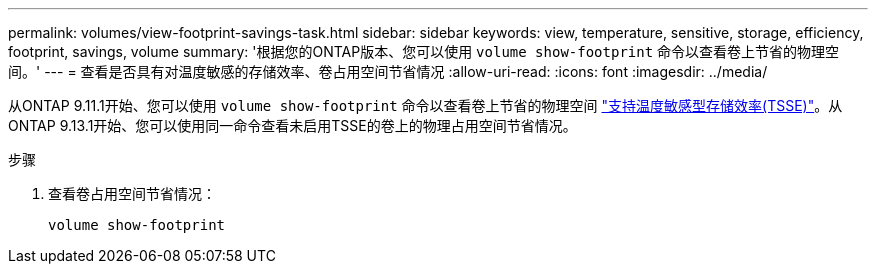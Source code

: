 ---
permalink: volumes/view-footprint-savings-task.html 
sidebar: sidebar 
keywords: view, temperature, sensitive, storage, efficiency, footprint, savings, volume 
summary: '根据您的ONTAP版本、您可以使用 `volume show-footprint` 命令以查看卷上节省的物理空间。' 
---
= 查看是否具有对温度敏感的存储效率、卷占用空间节省情况
:allow-uri-read: 
:icons: font
:imagesdir: ../media/


[role="lead"]
从ONTAP 9.11.1开始、您可以使用 `volume show-footprint` 命令以查看卷上节省的物理空间 link:set-efficiency-mode-task.html["支持温度敏感型存储效率(TSSE)"]。从ONTAP 9.13.1开始、您可以使用同一命令查看未启用TSSE的卷上的物理占用空间节省情况。

.步骤
. 查看卷占用空间节省情况：
+
[source, cli]
----
volume show-footprint
----

